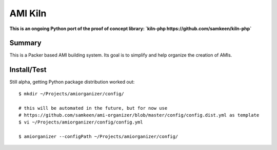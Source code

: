 ########
AMI Kiln
########

**This is an ongoing Python port of the proof of concept library: `kiln-php https://github.com/samkeen/kiln-php`**

*******
Summary
*******

This is a Packer based AMI building system. Its goal is to simplify and help organize the creation of AMIs.

************
Install/Test
************

Still alpha, getting Python package distribution worked out::

    $ mkdir ~/Projects/amiorganizer/config/

    # this will be automated in the future, but for now use
    # https://github.com/samkeen/ami-organizer/blob/master/config/config.dist.yml as template
    $ vi ~/Projects/amiorganizer/config/config.yml

    $ amiorganizer --configPath ~/Projects/amiorganizer/config/


